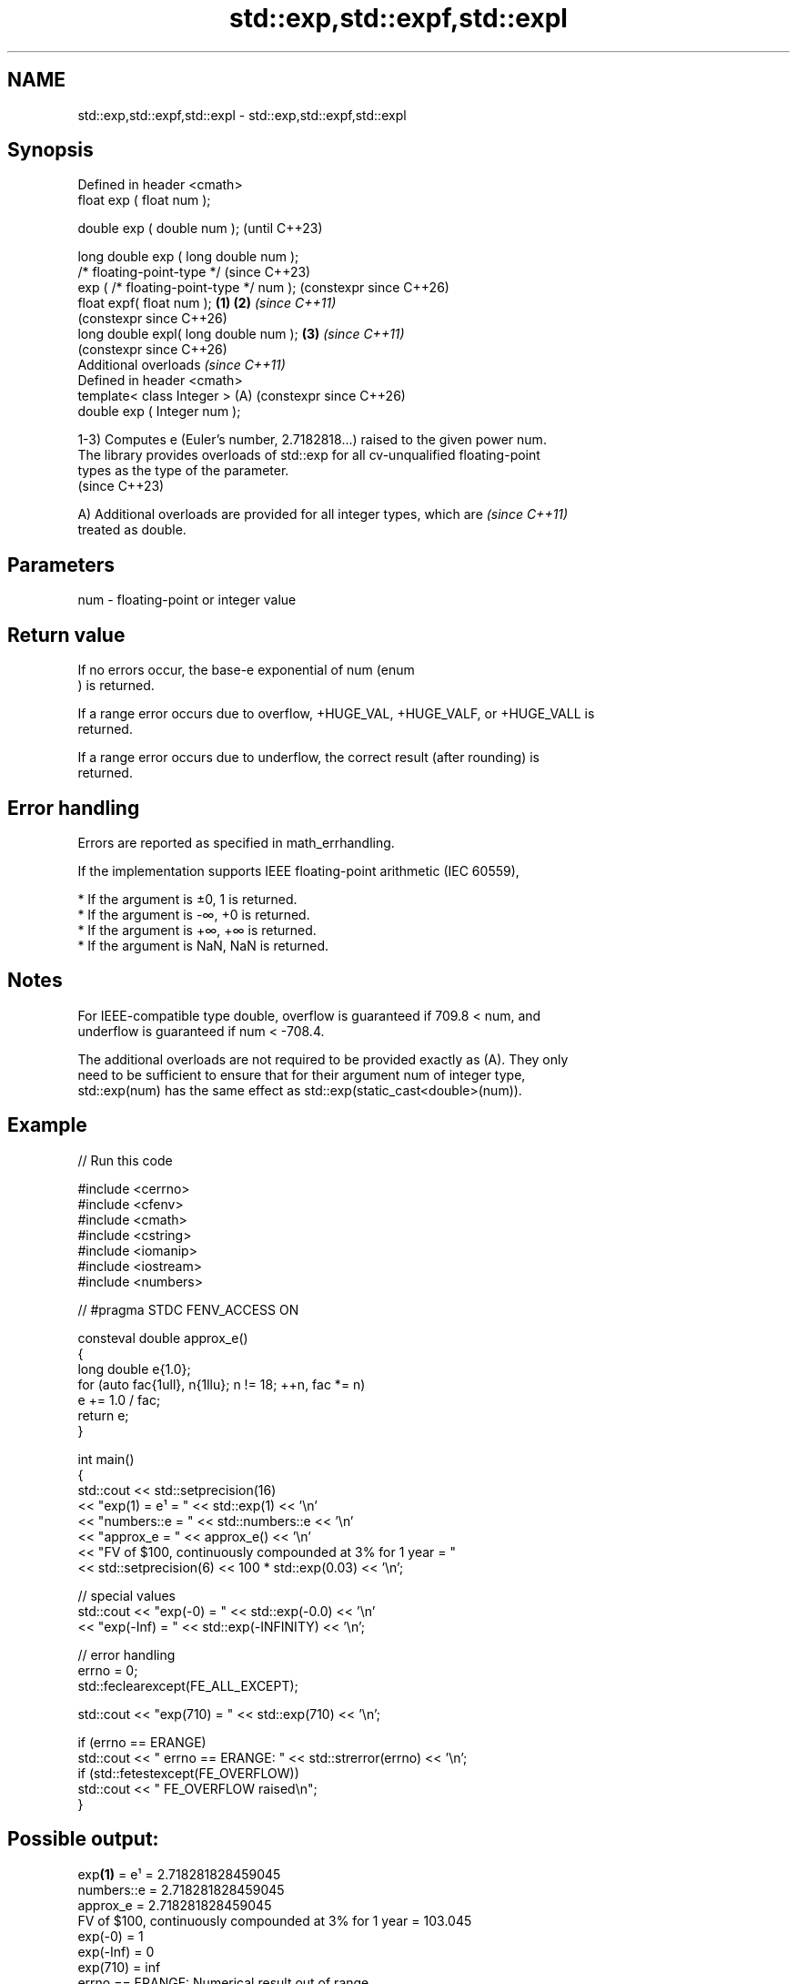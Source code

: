 .TH std::exp,std::expf,std::expl 3 "2024.06.10" "http://cppreference.com" "C++ Standard Libary"
.SH NAME
std::exp,std::expf,std::expl \- std::exp,std::expf,std::expl

.SH Synopsis
   Defined in header <cmath>
   float       exp ( float num );

   double      exp ( double num );                            (until C++23)

   long double exp ( long double num );
   /* floating-point-type */                                  (since C++23)
               exp ( /* floating-point-type */ num );         (constexpr since C++26)
   float       expf( float num );                     \fB(1)\fP \fB(2)\fP \fI(since C++11)\fP
                                                              (constexpr since C++26)
   long double expl( long double num );                   \fB(3)\fP \fI(since C++11)\fP
                                                              (constexpr since C++26)
   Additional overloads \fI(since C++11)\fP
   Defined in header <cmath>
   template< class Integer >                              (A) (constexpr since C++26)
   double      exp ( Integer num );

   1-3) Computes e (Euler's number, 2.7182818...) raised to the given power num.
   The library provides overloads of std::exp for all cv-unqualified floating-point
   types as the type of the parameter.
   (since C++23)

   A) Additional overloads are provided for all integer types, which are  \fI(since C++11)\fP
   treated as double.

.SH Parameters

   num - floating-point or integer value

.SH Return value

   If no errors occur, the base-e exponential of num (enum
   ) is returned.

   If a range error occurs due to overflow, +HUGE_VAL, +HUGE_VALF, or +HUGE_VALL is
   returned.

   If a range error occurs due to underflow, the correct result (after rounding) is
   returned.

.SH Error handling

   Errors are reported as specified in math_errhandling.

   If the implementation supports IEEE floating-point arithmetic (IEC 60559),

     * If the argument is ±0, 1 is returned.
     * If the argument is -∞, +0 is returned.
     * If the argument is +∞, +∞ is returned.
     * If the argument is NaN, NaN is returned.

.SH Notes

   For IEEE-compatible type double, overflow is guaranteed if 709.8 < num, and
   underflow is guaranteed if num < -708.4.

   The additional overloads are not required to be provided exactly as (A). They only
   need to be sufficient to ensure that for their argument num of integer type,
   std::exp(num) has the same effect as std::exp(static_cast<double>(num)).

.SH Example


// Run this code

 #include <cerrno>
 #include <cfenv>
 #include <cmath>
 #include <cstring>
 #include <iomanip>
 #include <iostream>
 #include <numbers>

 // #pragma STDC FENV_ACCESS ON

 consteval double approx_e()
 {
     long double e{1.0};
     for (auto fac{1ull}, n{1llu}; n != 18; ++n, fac *= n)
         e += 1.0 / fac;
     return e;
 }

 int main()
 {
     std::cout << std::setprecision(16)
               << "exp(1) = e¹ = " << std::exp(1) << '\\n'
               << "numbers::e  = " << std::numbers::e << '\\n'
               << "approx_e    = " << approx_e() << '\\n'
               << "FV of $100, continuously compounded at 3% for 1 year = "
               << std::setprecision(6) << 100 * std::exp(0.03) << '\\n';

     // special values
     std::cout << "exp(-0) = " << std::exp(-0.0) << '\\n'
               << "exp(-Inf) = " << std::exp(-INFINITY) << '\\n';

     // error handling
     errno = 0;
     std::feclearexcept(FE_ALL_EXCEPT);

     std::cout << "exp(710) = " << std::exp(710) << '\\n';

     if (errno == ERANGE)
         std::cout << "    errno == ERANGE: " << std::strerror(errno) << '\\n';
     if (std::fetestexcept(FE_OVERFLOW))
         std::cout << "    FE_OVERFLOW raised\\n";
 }

.SH Possible output:

 exp\fB(1)\fP = e¹ = 2.718281828459045
 numbers::e  = 2.718281828459045
 approx_e    = 2.718281828459045
 FV of $100, continuously compounded at 3% for 1 year = 103.045
 exp(-0) = 1
 exp(-Inf) = 0
 exp(710) = inf
     errno == ERANGE: Numerical result out of range
     FE_OVERFLOW raised

.SH See also

   exp2
   exp2f
   exp2l              returns 2 raised to the given power (\\({\\small 2^x}\\)2^x)
   \fI(C++11)\fP            \fI(function)\fP
   \fI(C++11)\fP
   \fI(C++11)\fP
   expm1
   expm1f             returns e raised to the given power, minus one (\\({\\small
   expm1l             e^x-1}\\)e^x-1)
   \fI(C++11)\fP            \fI(function)\fP
   \fI(C++11)\fP
   \fI(C++11)\fP
   log
   logf               computes natural (base e) logarithm (\\({\\small\\ln{x}}\\)ln(x))
   logl               \fI(function)\fP
   \fI(C++11)\fP
   \fI(C++11)\fP
   exp(std::complex)  complex base e exponential
                      \fI(function template)\fP
   exp(std::valarray) applies the function std::exp to each element of valarray
                      \fI(function template)\fP
   C documentation for
   exp
